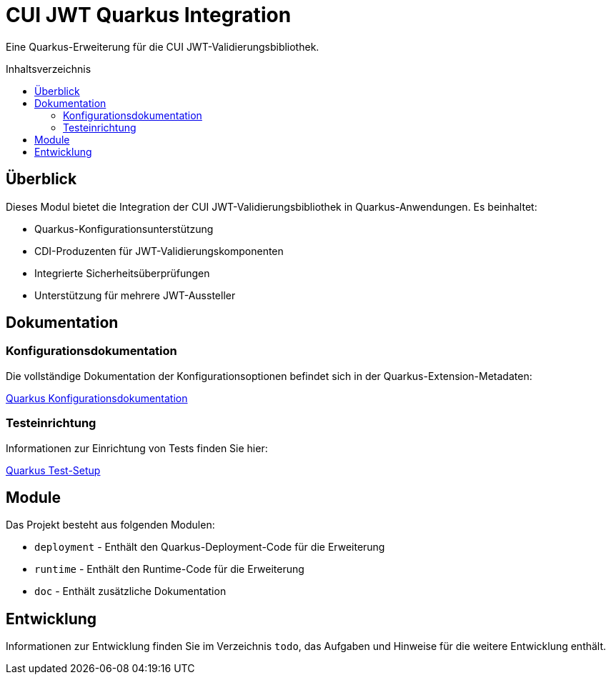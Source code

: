 = CUI JWT Quarkus Integration
:toc: macro
:toclevels: 3
:toc-title: Inhaltsverzeichnis
:icons: font

Eine Quarkus-Erweiterung für die CUI JWT-Validierungsbibliothek.

toc::[]

== Überblick

Dieses Modul bietet die Integration der CUI JWT-Validierungsbibliothek in Quarkus-Anwendungen. Es beinhaltet:

* Quarkus-Konfigurationsunterstützung
* CDI-Produzenten für JWT-Validierungskomponenten
* Integrierte Sicherheitsüberprüfungen
* Unterstützung für mehrere JWT-Aussteller

== Dokumentation

=== Konfigurationsdokumentation

Die vollständige Dokumentation der Konfigurationsoptionen befindet sich in der Quarkus-Extension-Metadaten:

link:runtime/src/main/resources/META-INF/quarkus-config-doc.adoc[Quarkus Konfigurationsdokumentation]

=== Testeinrichtung

Informationen zur Einrichtung von Tests finden Sie hier:

link:doc/quarkus-test-setup.adoc[Quarkus Test-Setup]

== Module

Das Projekt besteht aus folgenden Modulen:

* `deployment` - Enthält den Quarkus-Deployment-Code für die Erweiterung
* `runtime` - Enthält den Runtime-Code für die Erweiterung
* `doc` - Enthält zusätzliche Dokumentation

== Entwicklung

Informationen zur Entwicklung finden Sie im Verzeichnis `todo`, das Aufgaben und Hinweise für die weitere Entwicklung enthält.
